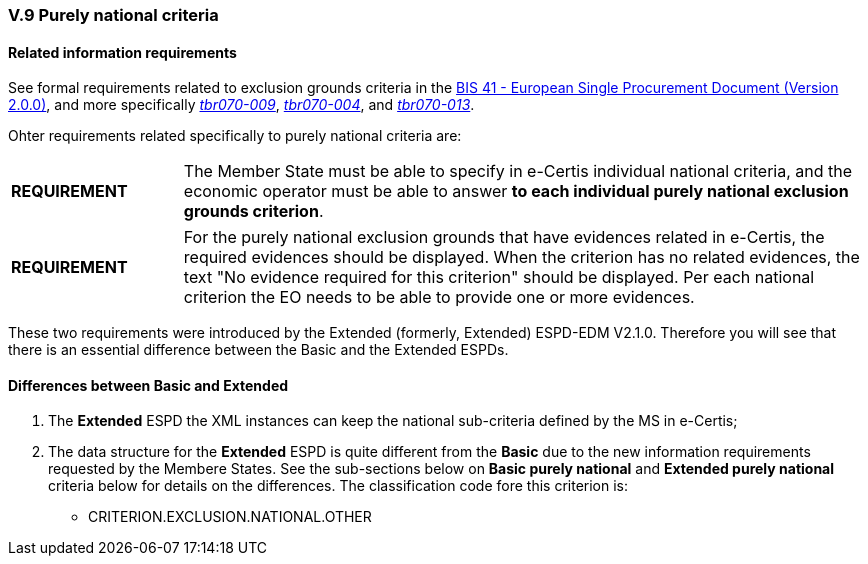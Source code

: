 
=== V.9 Purely national criteria


==== Related information requirements

See formal requirements related to exclusion grounds criteria in the http://wiki.ds.unipi.gr/pages/viewpage.action?pageId=44367916[BIS 41 - European Single Procurement Document (Version 2.0.0)], and more specifically http://wiki.ds.unipi.gr/pages/viewpage.action?pageId=44367916#tbr070-009[_tbr070-009_], http://wiki.ds.unipi.gr/pages/viewpage.action?pageId=44367916#tbr070-004[_tbr070-004_], and http://wiki.ds.unipi.gr/pages/viewpage.action?pageId=44367916#tbr070-013[_tbr070-013_].

Ohter requirements related specifically to purely national criteria are:

[cols="<1,<4"]
|===
|*REQUIREMENT*|The Member State must be able to specify in e-Certis individual national criteria, and the economic operator must be able to answer *to each individual purely national exclusion grounds criterion*. 
|===

[cols="<1,<4"]
|===
|*REQUIREMENT*|For the purely national exclusion grounds that have evidences related in e-Certis, the required evidences should be displayed. When the criterion has no related evidences, the text "No evidence required for this criterion" should be displayed. Per each national criterion the EO needs to be able to provide one or more evidences.
|===

These two requirements were introduced by the Extended (formerly, Extended) ESPD-EDM V2.1.0. Therefore you will see that there is an  essential difference between the Basic and the Extended ESPDs.


==== Differences between Basic and Extended

. The *Extended* ESPD the XML instances can keep the national sub-criteria defined by the MS in  e-Certis;

. The data structure for the *Extended* ESPD is quite different from the *Basic* due to the new information requirements requested by the Membere States. See the sub-sections below on *Basic purely national* and *Extended purely national* criteria below for details on the differences. The classification code fore this criterion is:

** CRITERION.EXCLUSION.NATIONAL.OTHER



